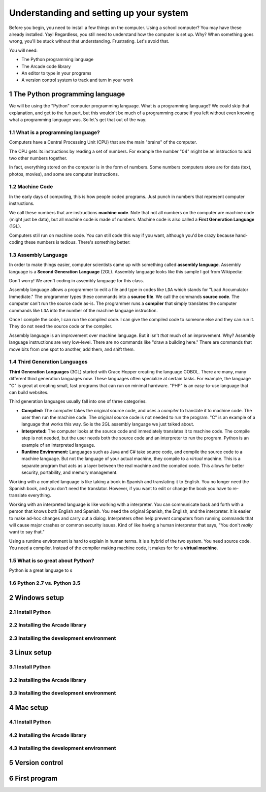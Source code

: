 .. sectnum::

Understanding and setting up your system
========================================

Before you begin, you need to install a few things on the computer.
Using a school computer? You may have these already installed. Yay!
Regardless, you still need to understand how the computer
is set up. Why? When something goes wrong, you'll be stuck without
that understanding. Frustrating. Let's avoid that.

You will need:

* The Python programming language
* The Arcade code library
* An editor to type in your programs
* A version control system to track and turn in your work

The Python programming language
-------------------------------

We will be using the "Python" computer programming language. What is a
programming language? We could skip that explanation, and get to the fun
part, but this wouldn't be much of a programming course if you left without
even knowing what a programming language was. So let's get that out of the way.

What is a programming language?
^^^^^^^^^^^^^^^^^^^^^^^^^^^^^^^

Computers have a Central Processing Unit (CPU) that are the main "brains" of the
computer.

The CPU gets its instructions by reading a set of numbers. For example
the number "04" might be an instruction to add two other numbers together.

In fact, everything stored on the computer is in the form of numbers.
Some numbers computers store are for data (text, photos, movies),
and some are computer instructions.

Machine Code
^^^^^^^^^^^^

In the early days of computing, this is how people coded programs. Just punch
in numbers that represent computer instructions.

We call these numbers that are instructions **machine code**. Note that not
all numbers on the computer are machine code (might just be data),
but all machine code is made of numbers.
Machine code is also called a **First Generation Language** (1GL).

Computers still
run on machine code. You can still code this way if you want, although you'd
be crazy because hand-coding these numbers is tedious. There's something better:

Assembly Language
^^^^^^^^^^^^^^^^^

In order to make things
easier, computer scientists came up with something called **assembly language**.
Assembly language is a **Second Generation Language** (2GL). Assembly language
looks like this sample I got from Wikipedia:

.. image:: Motorola_6800_Assembly_Language.png
    :width: 400px
    :alt: Source: https://en.wikipedia.org/wiki/File:Motorola_6800_Assembly_Language.png

Don't worry! We aren't coding in assembly language for this class.

Assembly language allows a programmer to edit a file and type in codes like
``LDA`` which
stands for "Load Accumulator Immediate." The programmer types these commands
into a **source file**. We call the commands **source code**. The computer
can't run the source code as-is. The programmer runs a **compiler** that
simply translates the computer commands like ``LDA`` into the number of the
machine language instruction.

Once I compile the code, I can run the compiled code. I can give the compiled
code to someone else and they can run it. They do not need the source code
or the compiler.

Assembly language is an improvement over machine language.
But it isn't *that* much of an improvement.
Why? Assembly language instructions are very low-level. There are no commands like
"draw a building here." There are commands that move bits from one spot
to another, add them, and shift them.

Third Generation Languages
^^^^^^^^^^^^^^^^^^^^^^^^^^

**Third Generation Languages** (3GL) started with Grace Hopper creating the
language COBOL. There are many, many different third generation languages now.
These languages often specialize at certain tasks. For example, the language
"C" is great at creating small, fast programs that can run on minimal hardware.
"PHP" is an easy-to-use language that can build websites.

Third generation languages usually fall into one of three categories.

* **Compiled:** The computer takes the original source code, and uses a
  *compiler* to translate it to machine code. The user then run the machine
  code. The original source code is not needed to run the program. "C" is an
  example of a language that works this way. So is the 2GL assembly language
  we just talked about.
* **Interpreted:** The computer looks at the source code and immediately
  translates it to machine code. The compile step is not needed, but the user
  needs both the source code and an interpreter to run the program. Python
  is an example of an interpreted language.
* **Runtime Environment:** Languages such as Java and C# take source code, and
  compile the source code to a machine language. But not the language of your
  actual machine, they compile to a *virtual* machine. This is a separate program
  that acts as a layer between the real machine and the compiled code. This
  allows for better security, portability, and memory management.

Working with a compiled language is like taking a book in Spanish and translating
it to English. You no longer need the Spanish book, and you don't need the
translator. However, if you want to edit or change the book you have to
re-translate everything.

Working with an interpreted language is like working with a interpreter. You can
communicate back and forth with a person that knows both English and Spanish.
You need the original Spanish, the English, and the interpreter. It is easier
to make ad-hoc changes and carry out a dialog. Interpreters often help prevent
computers from running commands that will cause major crashes or common security
issues. Kind of like having a human interpreter that says, "You don't *really*
want to say that."

Using a runtime environment is hard to explain in human terms. It is a hybrid
of the two system. You need source code. You need a compiler. Instead of the compiler
making machine code, it makes for for a **virtual machine**.



What is so great about Python?
^^^^^^^^^^^^^^^^^^^^^^^^^^^^^^

Python is a great language to s

Python 2.7 vs. Python 3.5
^^^^^^^^^^^^^^^^^^^^^^^^^

Windows setup
-------------

Install Python
^^^^^^^^^^^^^^

Installing the Arcade library
^^^^^^^^^^^^^^^^^^^^^^^^^^^^^

Installing the development environment
^^^^^^^^^^^^^^^^^^^^^^^^^^^^^^^^^^^^^^

Linux setup
-----------

Install Python
^^^^^^^^^^^^^^

Installing the Arcade library
^^^^^^^^^^^^^^^^^^^^^^^^^^^^^

Installing the development environment
^^^^^^^^^^^^^^^^^^^^^^^^^^^^^^^^^^^^^^

Mac setup
---------

Install Python
^^^^^^^^^^^^^^

Installing the Arcade library
^^^^^^^^^^^^^^^^^^^^^^^^^^^^^

Installing the development environment
^^^^^^^^^^^^^^^^^^^^^^^^^^^^^^^^^^^^^^

Version control
---------------

First program
-------------
